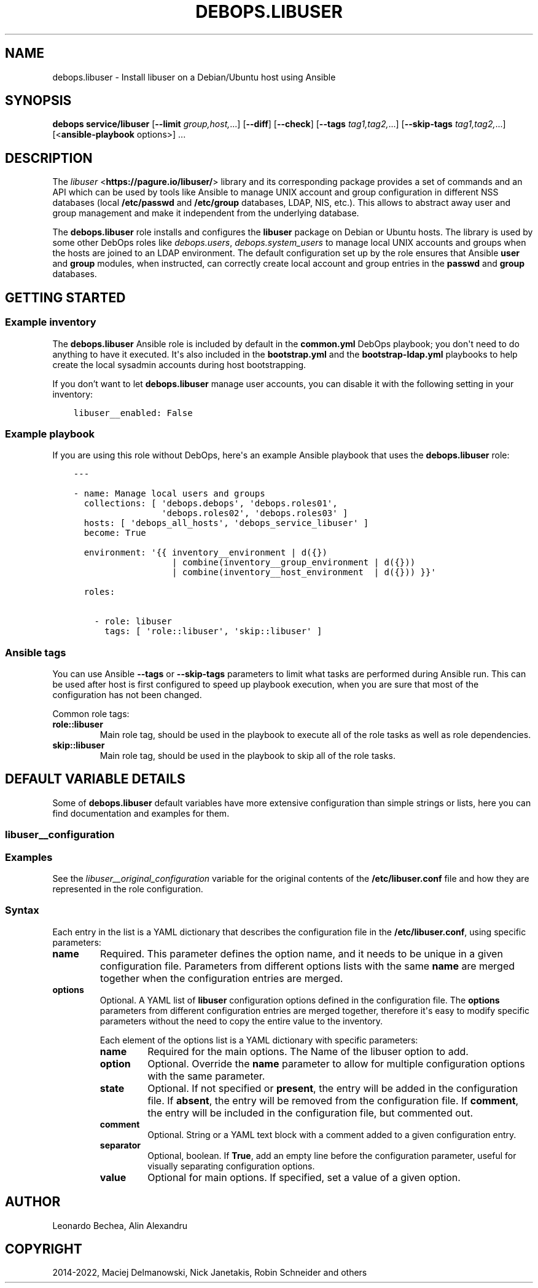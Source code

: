 .\" Man page generated from reStructuredText.
.
.
.nr rst2man-indent-level 0
.
.de1 rstReportMargin
\\$1 \\n[an-margin]
level \\n[rst2man-indent-level]
level margin: \\n[rst2man-indent\\n[rst2man-indent-level]]
-
\\n[rst2man-indent0]
\\n[rst2man-indent1]
\\n[rst2man-indent2]
..
.de1 INDENT
.\" .rstReportMargin pre:
. RS \\$1
. nr rst2man-indent\\n[rst2man-indent-level] \\n[an-margin]
. nr rst2man-indent-level +1
.\" .rstReportMargin post:
..
.de UNINDENT
. RE
.\" indent \\n[an-margin]
.\" old: \\n[rst2man-indent\\n[rst2man-indent-level]]
.nr rst2man-indent-level -1
.\" new: \\n[rst2man-indent\\n[rst2man-indent-level]]
.in \\n[rst2man-indent\\n[rst2man-indent-level]]u
..
.TH "DEBOPS.LIBUSER" "5" "Nov 29, 2023" "v2.2.11" "DebOps"
.SH NAME
debops.libuser \- Install libuser on a Debian/Ubuntu host using Ansible
.SH SYNOPSIS
.sp
\fBdebops service/libuser\fP [\fB\-\-limit\fP \fIgroup,host,\fP\&...] [\fB\-\-diff\fP] [\fB\-\-check\fP] [\fB\-\-tags\fP \fItag1,tag2,\fP\&...] [\fB\-\-skip\-tags\fP \fItag1,tag2,\fP\&...] [<\fBansible\-playbook\fP options>] ...
.SH DESCRIPTION
.sp
The \fI\%libuser\fP <\fBhttps://pagure.io/libuser/\fP> library and its corresponding package provides a set of
commands and an API which can be used by tools like Ansible to manage UNIX
account and group configuration in different NSS databases (local
\fB/etc/passwd\fP and \fB/etc/group\fP databases, LDAP, NIS, etc.). This
allows to abstract away user and group management and make it independent from
the underlying database.
.sp
The \fBdebops.libuser\fP role installs and configures the \fBlibuser\fP package on
Debian or Ubuntu hosts. The library is used by some other DebOps roles like
\fI\%debops.users\fP, \fI\%debops.system_users\fP to manage local UNIX accounts
and groups when the hosts are joined to an LDAP environment. The default
configuration set up by the role ensures that Ansible \fBuser\fP and \fBgroup\fP
modules, when instructed, can correctly create local account and group entries
in the \fBpasswd\fP and \fBgroup\fP databases.
.SH GETTING STARTED
.SS Example inventory
.sp
The \fBdebops.libuser\fP Ansible role is included by default in the
\fBcommon.yml\fP DebOps playbook; you don\(aqt need to do anything to have it
executed. It\(aqs also included in the \fBbootstrap.yml\fP and the
\fBbootstrap\-ldap.yml\fP playbooks to help create the local sysadmin accounts
during host bootstrapping.
.sp
If you don’t want to let \fBdebops.libuser\fP manage user accounts, you can
disable it with the following setting in your inventory:
.INDENT 0.0
.INDENT 3.5
.sp
.nf
.ft C
libuser__enabled: False
.ft P
.fi
.UNINDENT
.UNINDENT
.SS Example playbook
.sp
If you are using this role without DebOps, here\(aqs an example Ansible playbook
that uses the \fBdebops.libuser\fP role:
.INDENT 0.0
.INDENT 3.5
.sp
.nf
.ft C
\-\-\-

\- name: Manage local users and groups
  collections: [ \(aqdebops.debops\(aq, \(aqdebops.roles01\(aq,
                 \(aqdebops.roles02\(aq, \(aqdebops.roles03\(aq ]
  hosts: [ \(aqdebops_all_hosts\(aq, \(aqdebops_service_libuser\(aq ]
  become: True

  environment: \(aq{{ inventory__environment | d({})
                   | combine(inventory__group_environment | d({}))
                   | combine(inventory__host_environment  | d({})) }}\(aq

  roles:

    \- role: libuser
      tags: [ \(aqrole::libuser\(aq, \(aqskip::libuser\(aq ]

.ft P
.fi
.UNINDENT
.UNINDENT
.SS Ansible tags
.sp
You can use Ansible \fB\-\-tags\fP or \fB\-\-skip\-tags\fP parameters to limit what
tasks are performed during Ansible run. This can be used after host is first
configured to speed up playbook execution, when you are sure that most of the
configuration has not been changed.
.sp
Common role tags:
.INDENT 0.0
.TP
.B \fBrole::libuser\fP
Main role tag, should be used in the playbook to execute all of the role
tasks as well as role dependencies.
.TP
.B \fBskip::libuser\fP
Main role tag, should be used in the playbook to skip all of the role tasks.
.UNINDENT
.SH DEFAULT VARIABLE DETAILS
.sp
Some of \fBdebops.libuser\fP default variables have more extensive configuration than
simple strings or lists, here you can find documentation and examples for them.
.SS libuser__configuration
.SS Examples
.sp
See the \fI\%libuser__original_configuration\fP variable for the original
contents of the \fB/etc/libuser.conf\fP file and how they are represented in
the role configuration.
.SS Syntax
.sp
Each entry in the list is a YAML dictionary that describes the configuration file in the
\fB/etc/libuser.conf\fP, using specific parameters:
.INDENT 0.0
.TP
.B \fBname\fP
Required. This parameter defines the option name, and it needs to be unique
in a given configuration file. Parameters from different options lists with
the same \fBname\fP are merged together when the configuration entries are
merged.
.TP
.B \fBoptions\fP
Optional. A YAML list of \fBlibuser\fP configuration options defined in
the configuration file. The \fBoptions\fP parameters from different
configuration entries are merged together, therefore it\(aqs easy to modify
specific parameters without the need to copy the entire value to the
inventory.
.sp
Each element of the options list is a YAML dictionary with specific
parameters:
.INDENT 7.0
.TP
.B \fBname\fP
Required for the main options. The Name of the libuser option to add.
.TP
.B \fBoption\fP
Optional. Override the \fBname\fP parameter to allow for multiple
configuration options with the same parameter.
.TP
.B \fBstate\fP
Optional. If not specified or \fBpresent\fP, the entry will be added in the
configuration file. If \fBabsent\fP, the entry will be removed from the
configuration file. If \fBcomment\fP, the entry will be included in the
configuration file, but commented out.
.TP
.B \fBcomment\fP
Optional. String or a YAML text block with a comment added to a given
configuration entry.
.TP
.B \fBseparator\fP
Optional, boolean. If \fBTrue\fP, add an empty line before the configuration
parameter, useful for visually separating configuration options.
.TP
.B \fBvalue\fP
Optional for main options. If specified, set a value of a given option.
.UNINDENT
.UNINDENT
.SH AUTHOR
Leonardo Bechea, Alin Alexandru
.SH COPYRIGHT
2014-2022, Maciej Delmanowski, Nick Janetakis, Robin Schneider and others
.\" Generated by docutils manpage writer.
.
